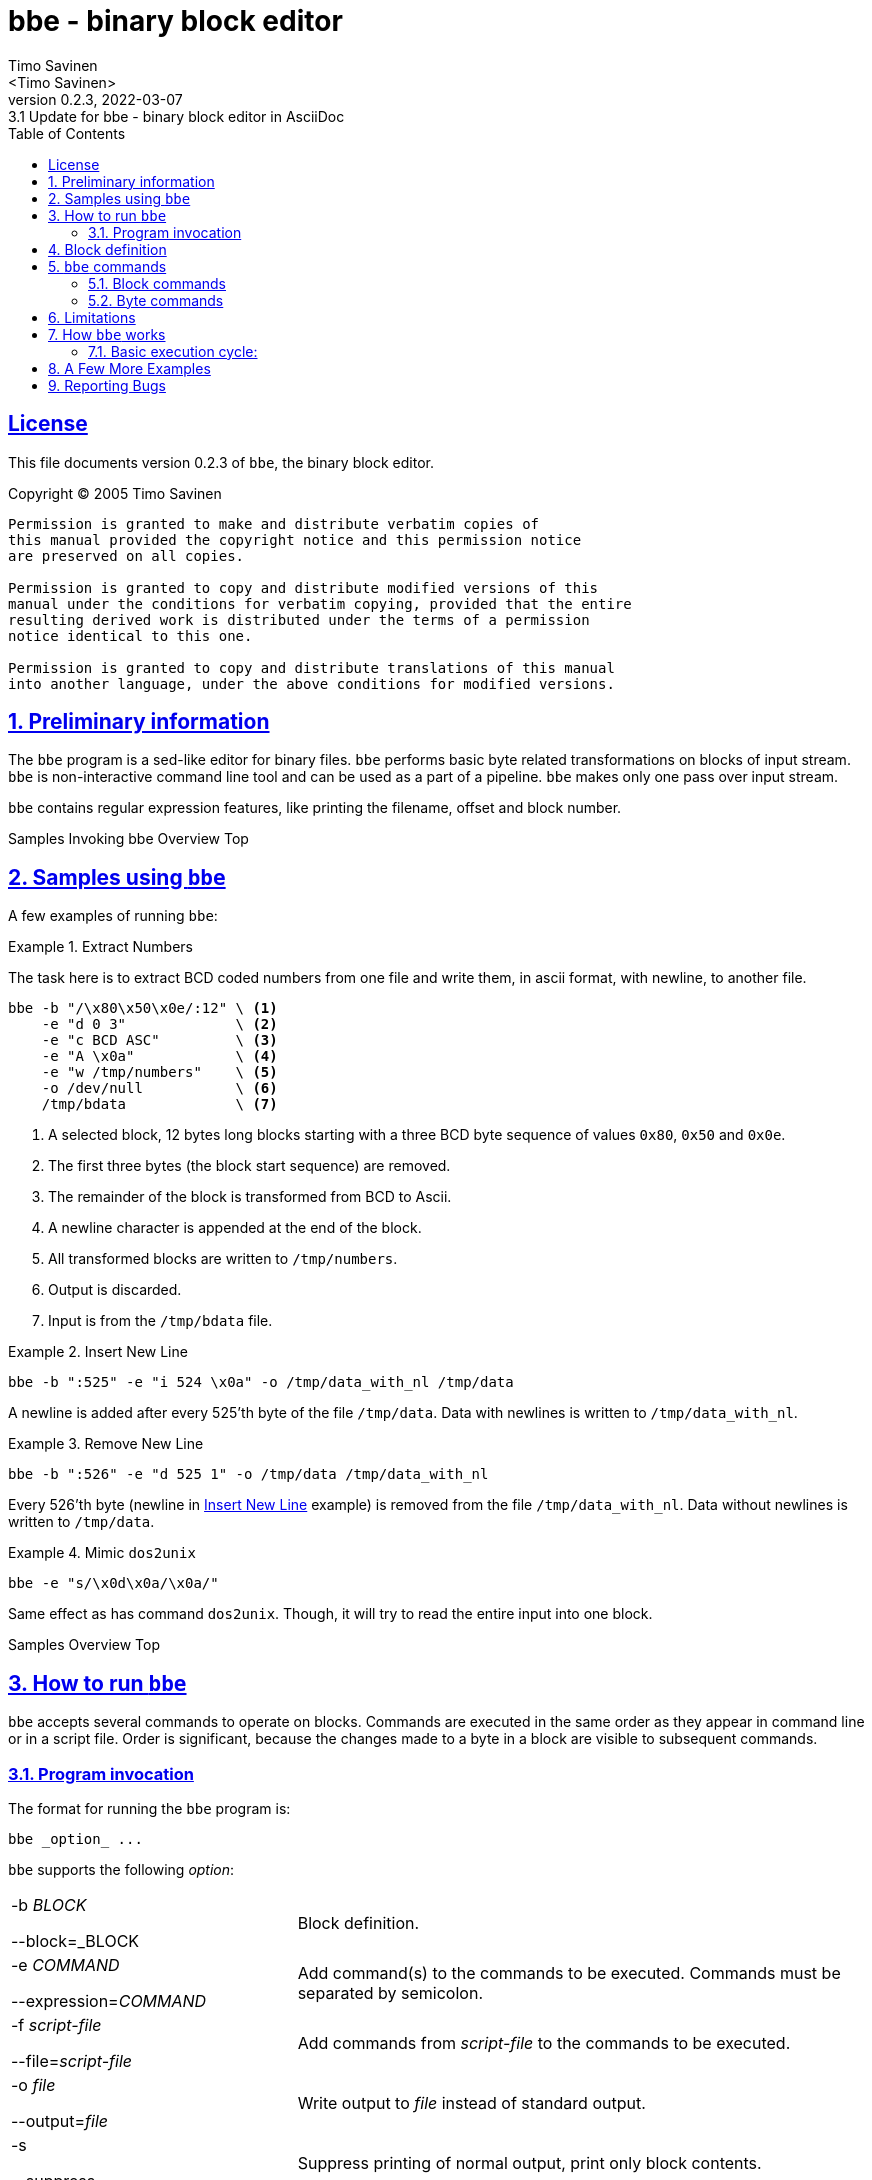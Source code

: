 = bbe - binary block editor
:author: Timo Savinen
:email: <Timo Savinen>
:revnumber: 0.2.3
:revdate: 2022-03-07
:revremark: 3.1 Update for {doctitle} in AsciiDoc
:keywords: binary sed
:toc:
:toc-title: Table of Contents
:sectnums:
:sectanchors:
:sectlinks:
:sectids:
:idprefix:
:idseparator: -
:imagesdir: images

[license]
== License

This file documents version {revnumber} of `bbe`, the binary block editor.

Copyright (C) 2005 Timo Savinen

[preamble]
----
Permission is granted to make and distribute verbatim copies of
this manual provided the copyright notice and this permission notice
are preserved on all copies.

Permission is granted to copy and distribute modified versions of this
manual under the conditions for verbatim copying, provided that the entire
resulting derived work is distributed under the terms of a permission
notice identical to this one.

Permission is granted to copy and distribute translations of this manual
into another language, under the above conditions for modified versions.
----

[#preliminary-sect]
== Preliminary information

The `bbe` program is a sed-like editor for binary files. 
`bbe` performs basic byte related transformations on blocks of input stream. 
`bbe` is non-interactive command line tool and can be used as a part of a pipeline.
`bbe` makes only one pass over input stream. 

`bbe` contains regular expression features, like printing the filename, offset and block number.


[#sample-sect]#Samples#
[#invocation-sect]#Invoking bbe#
[#overview-sect]#Overview#
[#top-sec]#Top#
[#sample-sect]
== Samples using `bbe`

A few examples of running `bbe`:

[#extract-numbers-ex]
.Extract Numbers
====
The task here is to extract BCD coded numbers from one file and
write them, in ascii format, with newline, to another file.
[source,bash, line-comment=\]
----
bbe -b "/\x80\x50\x0e/:12" \ <1>
    -e "d 0 3"             \ <2>
    -e "c BCD ASC"         \ <3>
    -e "A \x0a"            \ <4>
    -e "w /tmp/numbers"    \ <5>
    -o /dev/null           \ <6>
    /tmp/bdata             \ <7>
----
<1> A selected block, 12 bytes long blocks starting with a three BCD byte sequence of
values `0x80`, `0x50` and `0x0e`.
<2> The first three bytes (the block start sequence) are removed.
<3> The remainder of the block is transformed from BCD to Ascii.
<4> A newline character is appended at the end of the block.
<5> All transformed blocks are written to `/tmp/numbers`.
<6> Output is discarded.
<7> Input is from the `/tmp/bdata` file.
====

[#insert-newline-ex]
.Insert New Line
====
[source,script]
----
bbe -b ":525" -e "i 524 \x0a" -o /tmp/data_with_nl /tmp/data
----
A newline is added after every 525'th byte of the file `/tmp/data`.
Data with newlines is written to `/tmp/data_with_nl`.
====

[#remove-newline-ex]
.Remove New Line
====
[source,script]
----
bbe -b ":526" -e "d 525 1" -o /tmp/data /tmp/data_with_nl
----
Every 526'th byte (newline in <<#insert-newline-ex>> example) is removed from the file `/tmp/data_with_nl`.
Data without newlines is written to `/tmp/data`.
====

.Mimic `dos2unix`
====
[source,script]
----
bbe -e "s/\x0d\x0a/\x0a/"
----
Same effect as has command `dos2unix`.
Though, it will try to read the entire input into one block.
====

[#sample-sect]#Samples#
[#overview-sect]#Overview#
[#top-sec]#Top#
[#running-sect]
== How to run `bbe`

`bbe` accepts several commands to operate on blocks.
Commands are executed in the same order as they appear in command line or in a script file.
Order is significant, because the changes made to a byte in a block are visible to subsequent commands.

[#invocation-sect]
=== Program invocation

The format for running the `bbe` program is:

[source,script]
----
bbe _option_ ...
----

`bbe` supports the following _option_:
[cols="2,4", grid="rows"]
|===
|-b _BLOCK_

--block=_BLOCK
|Block definition.

|-e _COMMAND_

--expression=_COMMAND_
|Add command(s) to the commands to be executed. Commands must be separated by semicolon.

|-f _script-file_

--file=_script-file_
|Add commands from _script-file_ to the commands to be executed.

|-o _file_

--output=_file_
|Write output to _file_ instead of standard output.

|-s

--suppress
|Suppress printing of normal output, print only block contents.

|-?

--help
|Print an informative help message describing the options and then exit successfully.


|-V

--version
|Print the version number of `bbe` and then exit successfully.
|===

All remaining options are names of input files, if no input files are specified or `-` is given, then the standard input is read.

[#block-sect]
== Block definition

`bbe` divides the input stream into blocks defined by the `-b` option.
If a `block` is not defined, the whole input stream is considered as one block.
Commands have effect only inside a block, the remainder of the input stream remains untouched. 
Currently `bbe` supports only one block definition per invocation. 
If input stream consists of different blocks, several `bbe` 's can be chained in a pipeline.

A block can be defined several ways:
[cols="1,5", grid="rows"]
|===
|_N_:_M_
|Block starts at offset _N_ of input stream (first byte is 0).
Block is _M_ bytes long.
This definition allows only one block to be defined.

|:_M_
|The whole input stream is divided to _M_-size blocks.

|/_start_/:/_stop_/
|Blocks start with sequence _start_ and end with sequence _stop_.
Both _start_ and _stop_ are included into a blocks.

|/_start_/:
|Blocks start with sequence _start_ and ends at next occurrence of _start_.
Only the first _start_ is included into a block.

|:/_stop_/
|Blocks start at the beginning of input stream or after the end of previous block.
Block ends at first occurrence of _stop_.
Only the last _stop_ is included into a block.

|/_start_/:_M_
|Blocks start with sequence _start_ and end after _M_ bytes.
The _M_ bytes begins with the first byte of _start_.

|0:$
|There are special _start_ and _stop_ indicators, '0' and '$', respectively. 0, which takes the band end after _M_ bytes.
'0' indicates the beginning of the file and '$' the end.
If no block is provided these are the default values.
|===

It is possible to use c-style byte values in _N_, _M_, _start_ and _stop_.
Values in _start_ and _stop_ must be escaped with `\`, `\` itself may be escaped as `\\`.

Byte values can be expressed in decimal, octal or hexadecimal e.g. in _start_ and _stop_:

[cols="1,2", grid="rows"]
|===
|\123, \32 or \0
|Decimal values

|\012, \08 or \0278
|Octal values

|\x0a, \x67 or \xff
|Hexadecimal values
|===

Also single character escape codes `\y` may be used.
Decimal values of `\y`'s:
[cols="1,5", grid="rows"]
|===
|\a
|7

|\b
|8

|\t
|9

|\n
|10

|\v
|11

|\f
|12

|\r
|13

|\;
|59

*Semicolon must be escaped*, because it is a command delimiter.
|===


Values of _N_ and _M_ can be given in decimal, octal and hexadecimal:

[cols="1,2", grid="rows"]
|===
|\123, \32 or \112232
|Decimal values

|\0128, \08123 or \0
|Octal values

|\x456a, \x167 or \xffde
|Hexadecimal values
|===

[#command-sect]
== `bbe` commands

Commands in `bbe` can be divided in two groups: 
block related commands, and
byte related commands. 
Block related commands operate at block level e.g. remove a block.
Byte related commands always operate inside a block.
They have no effect beyond the block boundaries.

Same escape codes for byte values in _string_s can be
used as in _start_ and _stop_ of block definition.

[#block-command-sect]
=== Block commands

Uppercase characters indicate block commands.

[cols="1,5a", grid="rows"]
|===
|I _string_
|Write the _string_ to output stream before the block.

|D [_N_]
|Delete the _N_'th block. 
If _N_ is not defined all blocks are deleted from output stream.

Note:: First block is number one.

|A _string_
|Write the _string_ to output stream after the block.

|J _N_
|Commands appearing after this command have no effect until _N_ blocks are found.
Means "Jump first _N_ blocks".

Note:: Commands that are defined before this command have effect on every block.

|L _N_
|Commands appearing after this command have no effect after _N_ blocks are found.
Means "Leave blocks after _N_'th block".

Note:: Commands that are defined before this command have effect on every block.

|N
|Before block contents the file name where the current block starts is printed with colon.

|F _f_
|Before block contents the current stream offset and
colon is printed in format specified by _f_.
Stream offset starts at zero. _f_ can have one of following values:
[horizontal]
H:: Hexadecimal
D:: Decimal
O:: Octal

|B _f_
|Before block contents the current block number and colon is printed in format specified by _f_.
Block numbering starts at one.
_f_ can have one of the sames codes as `F`-command.

|> `file`
|Before printing a block, the contents of file `file` is printed.

|< `file`
|After printing a block, the contents of file `file` is printed.
|===

[#byte-command-sect]
=== Byte commands

Lowercase characters indicate byte commands.

Note:: The _n_ in byte commands is offset from the beginning of current block, first byte is number zero.

[cols="1,5a", grid="rows"]
|===
|c _from_ _to_
|Converts bytes from _from_ to _to_.

Note:: Bytes, that cannot be converted are passed through as they are. e.g. in ASC -> BCD conversion, ASCII characters not
in range `'0'` -- `'9'` are not converted.
Currently, supported formats are:

[horizontal]
ASC:: Ascii
BCD:: Binary Coded Decimal
see <<#extract-numbers-ex>>, <<#print-bcd-as-ascii-ex>>

|d _n_ _m_\|*
|Delete _m_ bytes starting from the offset _n_.
If * is defined instead of _m_, then all bytes of the block starting from _n_ are deleted.

|i _n_ _string_
|Insert _string_ after byte number _n_.

|j _n_
|Commands appearing after `j`-command have no effect concerning bytes 0-_n_ of the block.

|l _n_
|Commands appearing after `l`-command have no effect concerning bytes starting from the byte number _n_ of the block.

|u _n_ _c_
|All bytes from start of the block to offset _n_ are replaced by _c_.

|f _n_ _c_
|All bytes starting from offset _n_ to the end of the block are replaced by _c_.

|p _format_
|Contents of block is printed in formats specified by _format_.
_format_ can contain following format codes:

[horizontal]
H:: Hexadecimal.
D:: Decimal.
O:: Octal.
A:: Ascii, non-printable characters are printed as space.
B:: Binary.

_format_ can contain several codes, values are then separated by hyphen.

|r _n_ _string_
|Replace bytes with _string_ starting at the byte number _n_ of the block.

|s/_search_/_replace_/
|All occurrences of _search_ are replaced by _replace_.
_replace_ can be empty.
The separator `/` can be replaced by any character so long as it is not present in either _search_ or _replace_.

|w `file`
|Contents of blocks are written to file `file`.

Note:: Data inserted by commands `A`, `I`, `>` and `<` are written to file `file` and
`j` and `l` commands have no effect on `w`-commands.
Zero size files are not preserved.
Filename can contain format string `%B` or `%nB`, these format strings are
replaced by current block number (starting from one), causing every block to have its own file.
In `%nB`, the `n` is field width in range 0-99.
If `n` has a leading zero, then the block numbers will be left padded with zeroes.

|y/_source_/_dest_/
|Translate bytes in _source_ to the corresponding bytes in _dest_. _source_ and _dest_ must have equal length.
Separator `/` can be replaced by any character not present in _source_ or _dest_.

|& _c_
|Performs binary and with _c_ on block contents.

|\| _c_
|Performs binary or with _c_ on block contents.

|^ _c_
|Performs exclusive or with _c_ on block contents.

|~
|Performs binary negation on block contents.

|x
|Exchange the contents of nibbles (half an octet) of bytes.
|===


== Limitations

At least in GNU/Linux `bbe` should be able to handle big files (> 4 GB), other systems are not tested.

There are however, some limitations in block and command definitions:

[cols="2,4", grid="rows"]
|===
|block definition
|Search string in `s` command are limited to *16384* bytes.
|===


== How `bbe` works

`bbe` scans the input stream just once,
so the last block may differ from the block definition,
because `bbe` doesn't 'peek' the end of the input stream.
Last block may be shorter than defined, e.g. if block is defined as `/_string_/:128`
and if the end of input stream is found before 128'th byte of the last block is reached, the last block remains shorter.

=== Basic execution cycle:

. Start of the block is searched.
If found, data before block is written to output stream (unless `-s` is defined) and step 2 is executed.
. Block commands affecting the start of the block (`I`, `D`, `J`, `N`, `F`, `>` and `B`) are executed.
. The block is scanned byte by byte and all byte commands (lower case letters) are executed.

Note:: Commands are executed on results of previous commands, if e.g. the first byte of the block is deleted,
the following  commands don't 'see' the removed byte.
. When end of the block is reached the end of the block commands (`A` and `<`) are executed.
. Next block is searched, data between the blocks, if not suppressed with `-s`, is written to output stream.


== A Few More Examples

.Edit a Phrase
====
[source,script]
----
echo "The quick brown fox jumps over a lazy dog" | bbe -b "/The/:21" -e "j 4" -e "s/ /X/"
----
Output is
[source,script]
----
The quickXbrownXfoxXjumps over a lazy dog
----

The only block in this is
[source,script]
----
The quick brown fox j
----
All spaces in the block are converted to X's, before conversion first 4 bytes are skipped.
====

.Add New Lines to Phrase
====
[source,script]
----
echo "The quick brown fox jumps over a lazy dog" | bbe -b ":/ /" -e "J 1" -e "A \x0a"
----
Output is:
[source,script]
----
The quick
brown
fox
jumps
over
a
lazy
dog
----
All blocks end at space, a newline character is inserted after every block except the first block.
====

.Edit a Phrase
====
[source,script]
----
echo "The quick brown fox jumps over a lazy dog" | bbe  -e "r 4 fast\x20" -e "s/f/c/"
----
Output is:

[source,script]
----
The cast  brown cox jumps over a lazy dog
----
Also the `f` in `fast` is converted to `c`.
====

.Insert Hyphens
====
[source,script]
----
echo "1234567890" | bbe -b ":1"  -e "L 9" -e "A -"
----
Output is

[source,script]
----
1-2-3-4-5-6-7-8-9-0
----
Hyphen is inserted after every 1 byte long block,but not after 9'th block.@*
====

.Extract Bounded Bytes
====
[source,script]
----
bbe -s -b "/First line/:/Last line/" /tmp/text
----
Print lines between sentences `First line` and `Last line`.
====

.Extract Links from HTML
====
[source,script]
----
bbe -s -b "%<a %:%</a>%" -e "s/\x0a/ /" -e "A \n" ./index.html
----
Extract all links from `./index.html`.
To get one link per line, all newlines are converted to spaces and newline is added after every link.
====

.Mimic Hex Dump
====
[source,script]
----
|bbe -b "/\x5f\x28\x02/:10" -s  -e "F d"  -e "p h" -e "A \n" ./bindata
----
10 bytes long sequences starting with values `x5f` `x28` and `x02` are printed as hex values. 
Also the file offset is printed before each sequence and new line is added after every sequence.
Example output:

[source,script]
----
52688:x5f x28 x02 x32 x36 x5f x81 x64 x01 x93
68898:x5f x28 x02 x39 x46 x5f x81 x64 x41 x05
69194:x5f x28 x02 x42 x36 x5f x81 x64 x41 x05
----
====

.Print Files in Directory
====
[source,script]
----
bbe -b "/Linux/:5" -s -e "N;D;A \x0a" /bin/* | uniq
----
Print the file names of those programs in /bin directory which contains word `Linux`.
Example output:

[source,script]
----
/bin/loadkeys:
/bin/mkbimage:
/bin/ps:
/bin/uname:
----
====

[#print-bcd-as-ascii-ex]
.Print Binary Coded Decimal as ASCII
====
[source,script]
----
bbe -b "/\x5f\x81\x18\x06/:10" -s -e "B d;d 0 4;c BCD ASC;A \n" ./bindata
----
Print BCD numbers and their block numbers in ascii format.
Numbers start with sequence `x5f` `x81` `x18` `x06`.
The start sequence is not printed.
====

.Clear Least Significant Nybble
====
[source,script]
----
bbe -b "/\x5f/:2" -e "j 1;& \xf0" -o newdata bindata
----
The least significant nybble of bytes after `x5f` is cleared.
====

.JPEG Extration
====
[source,script]
----
bbe -b "/\xff\xd8\xff/:/\xff\xd9/" -s -e "w pic%02B.jpg" -o /dev/null manual.pdf
----
Extract jpg-images from pdf-file to separate jpg-files
(assuming that the jpg start/stop sequences does not appear in other context than jpg-images).
Files will be named as `pic01.jpg`, `pic02.jpg`, `pic03.jpg`, ...
====

.Body Replacement
====
[source,script]
----
bbe -b "_<body>_:_</body>_" -s -o temp nicebody.html
bbe -b "_<body>_:_</body>_" -e "D;< temp" -o tmpindex.html index.html
mv tmpindex.html index.html
----
The body part of the html-document `index.html` is replaced by the body of the document `nicebody.html`.
====

== Reporting Bugs

If you find a bug in `bbe`, please send electronic mail to <tjsa@@iki.fi>.
Include the version number, which you can find by running `bbe --version`.
Also include in your message the output that the program produced and the output you expected.

If you have other questions, comments or suggestions about
`bbe`, contact the author via electronic mail to <tjsa@@iki.fi>.
The author will try to help you out, although he may not have time to fix your problems.

